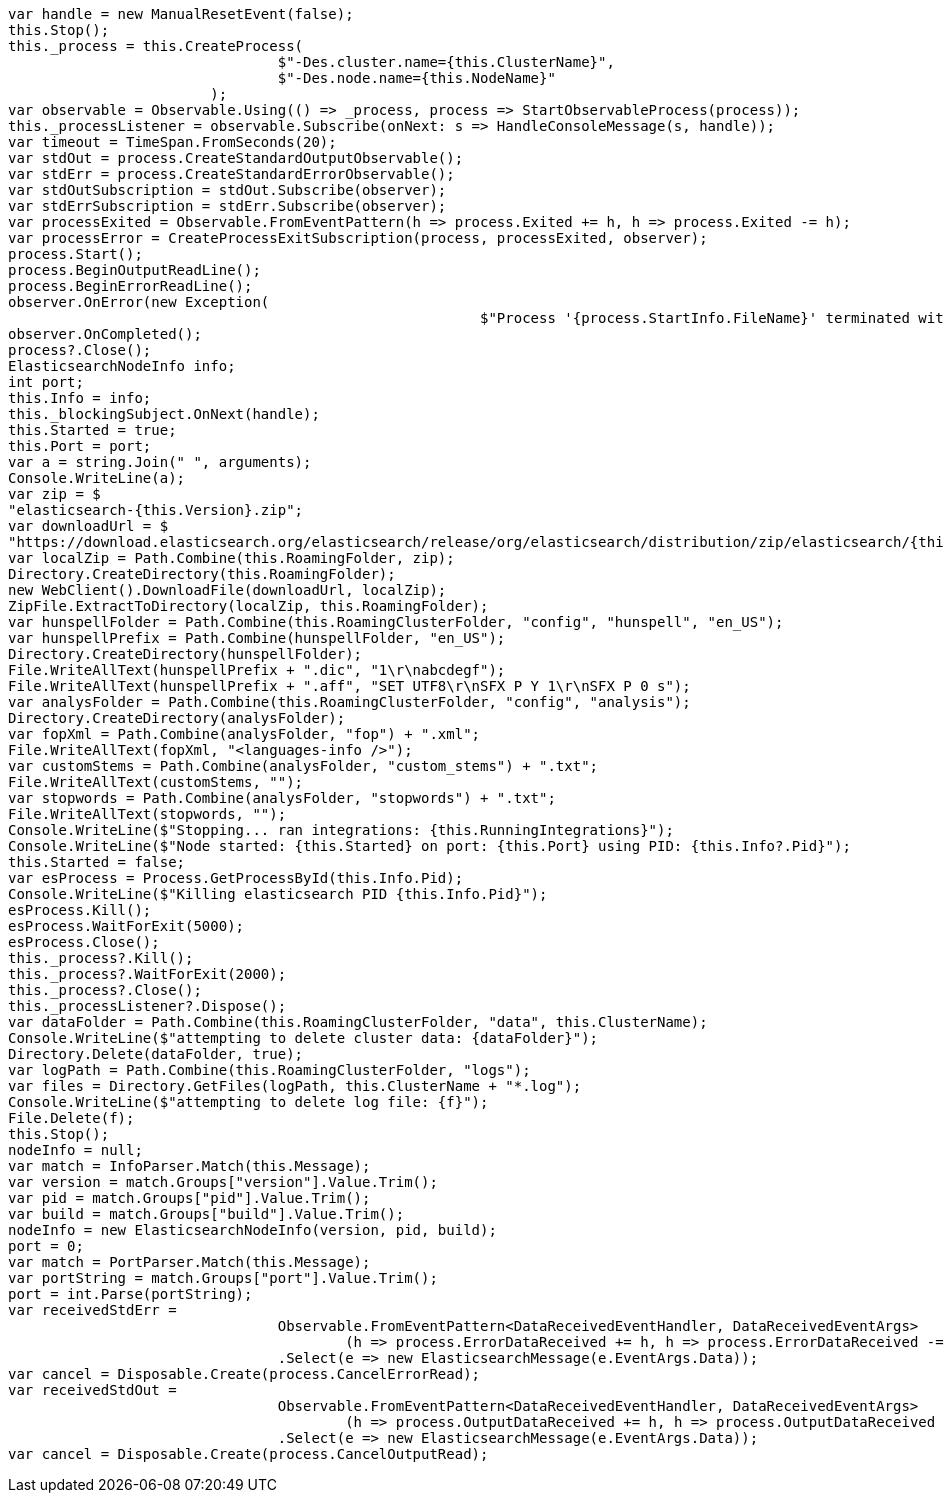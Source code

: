 [source, csharp]
----
var handle = new ManualResetEvent(false);
this.Stop();
this._process = this.CreateProcess(
				$"-Des.cluster.name={this.ClusterName}",
				$"-Des.node.name={this.NodeName}"
			);
var observable = Observable.Using(() => _process, process => StartObservableProcess(process));
this._processListener = observable.Subscribe(onNext: s => HandleConsoleMessage(s, handle));
var timeout = TimeSpan.FromSeconds(20);
var stdOut = process.CreateStandardOutputObservable();
var stdErr = process.CreateStandardErrorObservable();
var stdOutSubscription = stdOut.Subscribe(observer);
var stdErrSubscription = stdErr.Subscribe(observer);
var processExited = Observable.FromEventPattern(h => process.Exited += h, h => process.Exited -= h);
var processError = CreateProcessExitSubscription(process, processExited, observer);
process.Start();
process.BeginOutputReadLine();
process.BeginErrorReadLine();
observer.OnError(new Exception(
							$"Process '{process.StartInfo.FileName}' terminated with error code {process.ExitCode}"));
observer.OnCompleted();
process?.Close();
ElasticsearchNodeInfo info;
int port;
this.Info = info;
this._blockingSubject.OnNext(handle);
this.Started = true;
this.Port = port;
var a = string.Join(" ", arguments);
Console.WriteLine(a);
var zip = $
"elasticsearch-{this.Version}.zip";
var downloadUrl = $
"https://download.elasticsearch.org/elasticsearch/release/org/elasticsearch/distribution/zip/elasticsearch/{this.Version}/{zip}";
var localZip = Path.Combine(this.RoamingFolder, zip);
Directory.CreateDirectory(this.RoamingFolder);
new WebClient().DownloadFile(downloadUrl, localZip);
ZipFile.ExtractToDirectory(localZip, this.RoamingFolder);
var hunspellFolder = Path.Combine(this.RoamingClusterFolder, "config", "hunspell", "en_US");
var hunspellPrefix = Path.Combine(hunspellFolder, "en_US");
Directory.CreateDirectory(hunspellFolder);
File.WriteAllText(hunspellPrefix + ".dic", "1\r\nabcdegf");
File.WriteAllText(hunspellPrefix + ".aff", "SET UTF8\r\nSFX P Y 1\r\nSFX P 0 s");
var analysFolder = Path.Combine(this.RoamingClusterFolder, "config", "analysis");
Directory.CreateDirectory(analysFolder);
var fopXml = Path.Combine(analysFolder, "fop") + ".xml";
File.WriteAllText(fopXml, "<languages-info />");
var customStems = Path.Combine(analysFolder, "custom_stems") + ".txt";
File.WriteAllText(customStems, "");
var stopwords = Path.Combine(analysFolder, "stopwords") + ".txt";
File.WriteAllText(stopwords, "");
Console.WriteLine($"Stopping... ran integrations: {this.RunningIntegrations}");
Console.WriteLine($"Node started: {this.Started} on port: {this.Port} using PID: {this.Info?.Pid}");
this.Started = false;
var esProcess = Process.GetProcessById(this.Info.Pid);
Console.WriteLine($"Killing elasticsearch PID {this.Info.Pid}");
esProcess.Kill();
esProcess.WaitForExit(5000);
esProcess.Close();
this._process?.Kill();
this._process?.WaitForExit(2000);
this._process?.Close();
this._processListener?.Dispose();
var dataFolder = Path.Combine(this.RoamingClusterFolder, "data", this.ClusterName);
Console.WriteLine($"attempting to delete cluster data: {dataFolder}");
Directory.Delete(dataFolder, true);
var logPath = Path.Combine(this.RoamingClusterFolder, "logs");
var files = Directory.GetFiles(logPath, this.ClusterName + "*.log");
Console.WriteLine($"attempting to delete log file: {f}");
File.Delete(f);
this.Stop();
nodeInfo = null;
var match = InfoParser.Match(this.Message);
var version = match.Groups["version"].Value.Trim();
var pid = match.Groups["pid"].Value.Trim();
var build = match.Groups["build"].Value.Trim();
nodeInfo = new ElasticsearchNodeInfo(version, pid, build);
port = 0;
var match = PortParser.Match(this.Message);
var portString = match.Groups["port"].Value.Trim();
port = int.Parse(portString);
var receivedStdErr =
				Observable.FromEventPattern<DataReceivedEventHandler, DataReceivedEventArgs>
					(h => process.ErrorDataReceived += h, h => process.ErrorDataReceived -= h)
				.Select(e => new ElasticsearchMessage(e.EventArgs.Data));
var cancel = Disposable.Create(process.CancelErrorRead);
var receivedStdOut =
				Observable.FromEventPattern<DataReceivedEventHandler, DataReceivedEventArgs>
					(h => process.OutputDataReceived += h, h => process.OutputDataReceived -= h)
				.Select(e => new ElasticsearchMessage(e.EventArgs.Data));
var cancel = Disposable.Create(process.CancelOutputRead);
----
